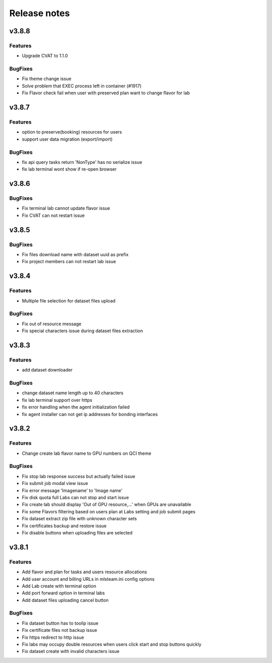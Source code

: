 *************
Release notes
*************

v3.8.8
======


Features
++++++++

* Upgrade CVAT to 1.1.0

BugFixes
++++++++

* Fix theme change issue
* Solve problem that EXEC process left in container (#1917)
* Fix Flavor check fail when user with preserved plan want to change flavor for lab


v3.8.7
======


Features
++++++++

* option to preserve(booking) resources for users
* support user data migration (export/import)

BugFixes
++++++++

* fix api query tasks return 'NonType' has no serialize issue
* fix lab terminal wont show if re-open browser


v3.8.6
======

BugFixes
++++++++

* Fix terminal lab cannot update flavor issue
* Fix CVAT can not restart issue


v3.8.5
======


BugFixes
++++++++

* Fix files download name with dataset uuid as prefix
* Fix project members can not restart lab issue


v3.8.4
======

Features
++++++++

* Multiple file selection for dataset files upload

BugFixes
++++++++

* Fix out of resource message
* Fix special characters issue during dataset files extraction


v3.8.3
======

Features
++++++++

* add dataset downloader

BugFixes
++++++++

* change dataset name length up to 40 characters
* fix lab terminal support over https
* fix error handling when the agent initialization failed
* fix agent installer can not get ip addresses for bonding interfaces


v3.8.2
======

Features
++++++++

* Change create lab flavor name to GPU numbers on QCI theme

BugFixes
++++++++

* Fix stop lab response success but actually failed issue
* Fix submit job modal view issue
* Fix error message 'Imagename' to 'Image name'
* Fix disk quota full Labs can not stop and start issue
* Fix create lab should display 'Out of GPU resource,...' when GPUs are unavailable
* Fix some Flavors filtering based on users plan at Labs setting and job submit pages
* Fix dataset extract zip file with unknown character sets
* Fix certificates backup and restore issue
* Fix disable buttons when uploading files are selected


v3.8.1
======

Features
++++++++

* Add flavor and plan for tasks and users resource allocations
* Add user account and billing URLs in mlsteam.ini config options
* Add Lab create with terminal option
* Add port forward option in terminal labs
* Add dataset files uploading cancel button

BugFixes
++++++++

* Fix dataset button has to toolip issue
* Fix certificate files not backup issue
* Fix https redirect to http issue
* Fix labs may occupy double resources when users click start and stop buttons quickly
* Fix dataset create with invalid characters issue

.. v3.6.1
.. ======


.. Features
.. ++++++++

.. * Refactor dataset page
.. * Make lab ssh, dockerfile build and CVAT configurable in admin page
.. * Add home page for project

.. BugFixes
.. ++++++++

.. * Fix tensorboard buttons not automatically update
.. * Close commit & run menu when click 'start'
.. * Fix image list page sometime shows 404 error
.. * Fix i18n translations
.. * Fix pie chart shows running tasks
.. * Bugfixes


.. v3.6.0
.. ======


.. Features
.. ++++++++

.. * UI/UX refactoring
.. * Add user storage space quota setting
.. * Add create/update timestamp in image table
.. * Add # of gpu setting when click "commit & run" in lab page
.. * Upport attaching multiple datasets in a lab


.. v3.5.2
.. ======

.. BugFixes
.. ++++++++

.. * Fix usage time api


.. v3.5.1
.. ======

.. BugFixes
.. ++++++++

.. * Fix time zone issue for query user usage API
.. * Fix can't delete image issue
.. * Security fixes


.. v3.5.0
.. ======

.. Features
.. ++++++++

.. * Add lab/job disk space limitation
.. * Add lab/job cpu, memory and max-openfile to 65535 limitation
.. * Show available disk space in dataset page
.. * Simplified lab page

.. BugFixes
.. ++++++++

.. * Fix cookie timeout not redirect to logout page issue
.. * Fix auditlog timezone incorrect issue
.. * Fix lab attach dataset may error issue
.. * Fix job can't delete while in waiting state
.. * Fix certificate doesn't backup issue


.. v3.4.2
.. ======

.. Features
.. ++++++++

.. * Add calculate users usage time API

.. BugFixes
.. ++++++++

.. * Fix MLSteam upgrade nginx not reload issue
.. * Fix frequently login system cause instability issue
.. * Add saving state in Lab when stopping, fix stop/restart timeout issue
.. * Add repository create timeout issue
.. * Fix https certificate won't automatically renew issue


.. v3.4.1
.. ======

.. BugFixes
.. ++++++++

.. * Fix entry.ipynb not found issue
.. * Fix MLSteam service startup failed issue (wtforms upgrade)
.. * Fix public dataset permission error for normal users issue
.. * Fix error when mlsteam.yml missing param_definition field
.. * Fix restart Lab looks like hanging issue
.. * Fix auditlog shows duplicate stop lab/job messages
.. * Fix delete job with tensorboard opening cause system crash issue


.. v3.4.0
.. ======

.. Features
.. ++++++++

.. * Add augmentation template
.. * Refactor template yaml format, yaml file will sync with right panels parameters
.. * Add dockerfile build page in project
.. * Add system restart button for administration
.. * Add fullscreen button in labs
.. * Make lab in full page
.. * Add datasets overview in admin dashboard

.. BugFixes
.. ++++++++

.. * Fix device info doesn't show issue
.. * Fix project table overlap issue
.. * Fix background color in project member setting dropdown list


.. v3.3.2
.. ======

.. Features
.. ++++++++

.. * Launch lab can choose no GPU environment
.. * Better ssh config layout at Lab

.. BugFixes
.. ++++++++

.. * fix right menu at lab collapse issue
.. * fix host status incorrect issue when host changed IP
.. * fix duplicated docker images in projects


.. v3.3.1
.. ======

.. Features
.. ++++++++

.. * add auditlog api
.. * lab dataset changed to dropdown list

.. Bugfixes
.. ++++++++

.. * fix certificate expire date
.. * fix nfs delete files issue when using NFSv4


.. v3.3.0
.. ======

.. Features
.. ++++++++

.. * Image management per project  
.. * Save Labs environment when stop/restart a lab
.. * Self hosted image repository (optional)
.. * User groups management
.. * Confirm parameters when committing a job
.. * Parameter settings in a lab changed from YAML to Form
.. * Adjust project page layout
.. * [Classification template]: move tfrecord generation to training stage
.. * Add Iris Flower template
.. * Add admin API for list projects and tasks
.. * Custom log path for tensorboard
.. * Auto restart lab when attaching dataset

.. Bugfixes
.. ++++++++


.. * Fix Job output missing print messages issue
.. * Fix cancel uploading datasets issue
.. * Fix labs crash if yaml file format incorrect issue
.. * Fix blank when loading lab page issue
.. * Fix elapsed time start from waiting issue
.. * Fix NFS cannot delete issue
.. * Fix jupyterlab header hidden issue
.. * minor bug fixes

.. v3.2.2
.. ======

.. Features
.. ++++++++

.. * session expire extends from 1hour to 5 hours

.. Bugfixes
.. ++++++++


.. * Fix unclick gpu limit check not working issue.
.. * Fix jobs elapse time incorrect issue.
.. * Fix jobs gpu limit incorrect issue.
.. * Fix jobs disappear issue
.. * Fix can't find hostid for licensing issue

.. v3.2.1
.. ======

.. Features
.. ++++++++

.. * Add certificate setting page in admin page

.. Bugfixes
.. ++++++++

.. * Show clear NFS mount error message
.. * Fix create user without roles defined error
.. * Fix run job from default lab becoming error state
.. * Minor bugfixs

.. v3.2.0
.. ======

.. Features
.. ++++++++

.. * Auto stop Lab or Job while GPU in high temperature (90 celsius)
.. * Refactor top-right menu
.. * Admin role and developer role become exclusive. Admin role users can do same things as developer role.

.. v3.1.1
.. ======

.. Features
.. ++++++++

.. * Add owner in system tasks list
.. * Add GPU and Disk monitor
.. * Add Chinese language

.. Bugfixes
.. ++++++++

.. * Fix jupyterlab starts in blank screen issue
.. * Fix allocated GPU unreleased issue

.. v3.1.0
.. ======

.. Features
.. ++++++++

.. * Display elapsed and estimated time in job page
.. * Add tensorboard in job and lab pages
.. * Add example code for default jupyterlab page

.. Bugfixes
.. ++++++++


.. * Fix NFS mount affects fstab issue
.. * Fix can't stop lab/job issue
.. * Fix upload large amount of files hang issue
.. * Minor bugs fix

.. v3.0.0
.. ======

.. * Python3 version, refactor code.
.. * Introduce Lab, Job and templates.
.. * Fix dataset yolo annotations file works in relative path
.. * Add log_parser.py support for job metrics
.. * Add lab params syntax check
.. * In production mode
.. * Fix nfs not unmount when delete nfs dataset.





